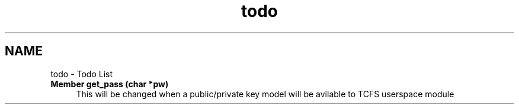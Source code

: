 .TH "todo" 3 "Thu Feb 1 2024 17:25:40" "Version 0.3.2" "TCFS" \" -*- nroff -*-
.ad l
.nh
.SH NAME
todo \- Todo List 
.PP

.IP "\fBMember \fBget_pass\fP (char *pw)\fP" 1c
This will be changed when a public/private key model will be avilable to TCFS userspace module 
.PP

